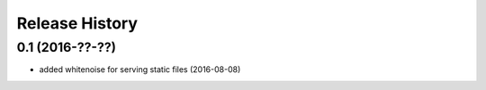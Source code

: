 .. :changelog:

Release History
---------------

0.1 (2016-??-??)  
++++++++++++++++++
- added whitenoise for serving static files (2016-08-08)
